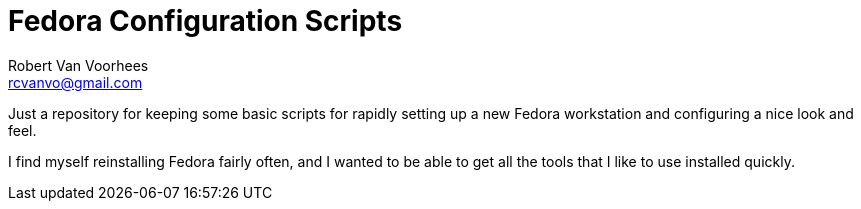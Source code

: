 = Fedora Configuration Scripts
Robert Van Voorhees <rcvanvo@gmail.com>

Just a repository for keeping some basic scripts for rapidly setting up a new Fedora workstation and configuring a nice look and feel.

I find myself reinstalling Fedora fairly often, and I wanted to be able to get all the tools that I like to use installed quickly.
